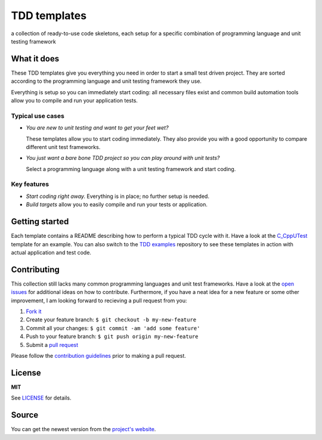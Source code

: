 =============
TDD templates
=============

a collection of ready-to-use code skeletons, each setup for a specific combination of programming language and unit testing framework


What it does
============

These TDD templates give you everything you need in order to start a small test driven project. They are sorted according to the programming language and unit testing framework they use.

Everything is setup so you can immediately start coding: all necessary files exist and common build automation tools allow you to compile and run your application tests.

Typical use cases
-----------------

* *You are new to unit testing and want to get your feet wet?*

  These templates allow you to start coding immediately.
  They also provide you with a good opportunity to compare different unit test frameworks.

* *You just want a bare bone TDD project so you can play around with unit tests?*

  Select a programming language along with a unit testing framework and start coding.

Key features
------------

* *Start coding right away.* Everything is in place; no further setup is needed.
* *Build targets* allow you to easily compile and run your tests or application.


Getting started
===============

Each template contains a README describing how to perform a typical TDD cycle with it.
Have a look at the `C_CppUTest`_ template for an example.
You can also switch to the `TDD examples`_ repository to see these templates in action with actual application and test code.


Contributing
============

This collection still lacks many common programming languages and unit test frameworks. Have a look at the `open issues`_ for additional ideas on how to contribute. Furthermore, if you have a neat idea for a new feature or some other improvement, I am looking forward to recieving a pull request from you:

1. `Fork it`_
2. Create your feature branch: ``$ git checkout -b my-new-feature``
3. Commit all your changes: ``$ git commit -am 'add some feature'``
4. Push to your feature branch: ``$ git push origin my-new-feature``
5. Submit a `pull request`_

Please follow the `contribution guidelines`_ prior to making a pull request.


License
=======

**MIT**

See LICENSE_ for details.


Source
======

You can get the newest version from the `project's website`_.



.. _C_CppUTest: https://github.com/makomi/tdd_templates/tree/master/C_CppUTest
.. _TDD examples: https://github.com/makomi/tdd_examples/
.. _open issues: https://github.com/makomi/tdd_templates/issues
.. _Fork it: https://help.github.com/articles/fork-a-repo/
.. _pull request: https://help.github.com/articles/creating-a-pull-request/
.. _contribution guidelines: CONTRIBUTING.mkd
.. _LICENSE: LICENSE
.. _project's website: http://github.com/makomi/tdd_templates/
